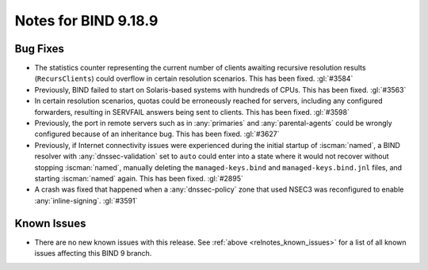 .. Copyright (C) Internet Systems Consortium, Inc. ("ISC")
..
.. SPDX-License-Identifier: MPL-2.0
..
.. This Source Code Form is subject to the terms of the Mozilla Public
.. License, v. 2.0.  If a copy of the MPL was not distributed with this
.. file, you can obtain one at https://mozilla.org/MPL/2.0/.
..
.. See the COPYRIGHT file distributed with this work for additional
.. information regarding copyright ownership.

Notes for BIND 9.18.9
---------------------

Bug Fixes
~~~~~~~~~

- The statistics counter representing the current number of clients
  awaiting recursive resolution results (``RecursClients``) could
  overflow in certain resolution scenarios. This has been fixed.
  :gl:`#3584`

- Previously, BIND failed to start on Solaris-based systems with
  hundreds of CPUs. This has been fixed. :gl:`#3563`

- In certain resolution scenarios, quotas could be erroneously reached
  for servers, including any configured forwarders, resulting in
  SERVFAIL answers being sent to clients. This has been fixed.
  :gl:`#3598`

- Previously, the port in remote servers such as in :any:`primaries` and
  :any:`parental-agents` could be wrongly configured because of an
  inheritance bug. This has been fixed. :gl:`#3627`

- Previously, if Internet connectivity issues were experienced during
  the initial startup of :iscman:`named`, a BIND resolver with
  :any:`dnssec-validation` set to ``auto`` could enter into a state
  where it would not recover without stopping :iscman:`named`, manually
  deleting the ``managed-keys.bind`` and ``managed-keys.bind.jnl``
  files, and starting :iscman:`named` again. This has been fixed.
  :gl:`#2895`

- A crash was fixed that happened when a :any:`dnssec-policy` zone that
  used NSEC3 was reconfigured to enable :any:`inline-signing`.
  :gl:`#3591`

Known Issues
~~~~~~~~~~~~

- There are no new known issues with this release. See :ref:`above
  <relnotes_known_issues>` for a list of all known issues affecting this
  BIND 9 branch.
